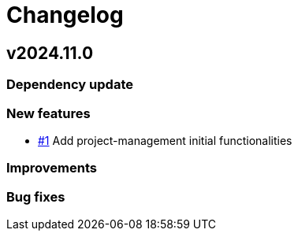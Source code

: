 = Changelog

== v2024.11.0

=== Dependency update

=== New features

- https://github.com/ObeoNetwork/pepper/issues/1[#1] Add project-management initial functionalities

=== Improvements

=== Bug fixes
